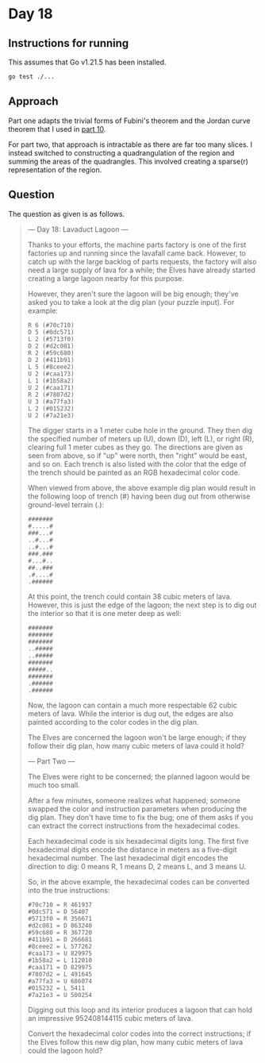 * Day 18
** Instructions for running
This assumes that Go v1.21.5 has been installed.

#+begin_src sh
go test ./...
#+end_src

** Approach
Part one adapts the trivial forms of Fubini's theorem and the Jordan curve
theorem that I used in [[../10/readme.org][part 10]].

For part two, that approach is intractable as there are far too many slices. I
instead switched to constructing a quadrangulation of the region and summing the
areas of the quadrangles. This involved creating a sparse(r) representation of
the region.

** Question
The question as given is as follows.

#+begin_quote
--- Day 18: Lavaduct Lagoon ---

Thanks to your efforts, the machine parts factory is one of the first factories
up and running since the lavafall came back. However, to catch up with the large
backlog of parts requests, the factory will also need a large supply of lava for
a while; the Elves have already started creating a large lagoon nearby for this
purpose.

However, they aren't sure the lagoon will be big enough; they've asked you to
take a look at the dig plan (your puzzle input). For example:

#+begin_src
R 6 (#70c710)
D 5 (#0dc571)
L 2 (#5713f0)
D 2 (#d2c081)
R 2 (#59c680)
D 2 (#411b91)
L 5 (#8ceee2)
U 2 (#caa173)
L 1 (#1b58a2)
U 2 (#caa171)
R 2 (#7807d2)
U 3 (#a77fa3)
L 2 (#015232)
U 2 (#7a21e3)
#+end_src

The digger starts in a 1 meter cube hole in the ground. They then dig the
specified number of meters up (U), down (D), left (L), or right (R), clearing
full 1 meter cubes as they go. The directions are given as seen from above, so
if "up" were north, then "right" would be east, and so on. Each trench is also
listed with the color that the edge of the trench should be painted as an RGB
hexadecimal color code.

When viewed from above, the above example dig plan would result in the following
loop of trench (#) having been dug out from otherwise ground-level terrain (.):

#+begin_src
#######
#.....#
###...#
..#...#
..#...#
###.###
#...#..
##..###
.#....#
.######
#+end_src

At this point, the trench could contain 38 cubic meters of lava. However, this
is just the edge of the lagoon; the next step is to dig out the interior so that
it is one meter deep as well:

#+begin_src
#######
#######
#######
..#####
..#####
#######
#####..
#######
.######
.######
#+end_src

Now, the lagoon can contain a much more respectable 62 cubic meters of
lava. While the interior is dug out, the edges are also painted according to the
color codes in the dig plan.

The Elves are concerned the lagoon won't be large enough; if they follow their
dig plan, how many cubic meters of lava could it hold?

--- Part Two ---

The Elves were right to be concerned; the planned lagoon would be much too
small.

After a few minutes, someone realizes what happened; someone swapped the color
and instruction parameters when producing the dig plan. They don't have time to
fix the bug; one of them asks if you can extract the correct instructions from
the hexadecimal codes.

Each hexadecimal code is six hexadecimal digits long. The first five hexadecimal
digits encode the distance in meters as a five-digit hexadecimal number. The
last hexadecimal digit encodes the direction to dig: 0 means R, 1 means D, 2
means L, and 3 means U.

So, in the above example, the hexadecimal codes can be converted into the true
instructions:

#+begin_src
#70c710 = R 461937
#0dc571 = D 56407
#5713f0 = R 356671
#d2c081 = D 863240
#59c680 = R 367720
#411b91 = D 266681
#8ceee2 = L 577262
#caa173 = U 829975
#1b58a2 = L 112010
#caa171 = D 829975
#7807d2 = L 491645
#a77fa3 = U 686074
#015232 = L 5411
#7a21e3 = U 500254
#+end_src

Digging out this loop and its interior produces a lagoon that can hold an
impressive 952408144115 cubic meters of lava.

Convert the hexadecimal color codes into the correct instructions; if the Elves
follow this new dig plan, how many cubic meters of lava could the lagoon hold?
#+end_quote
